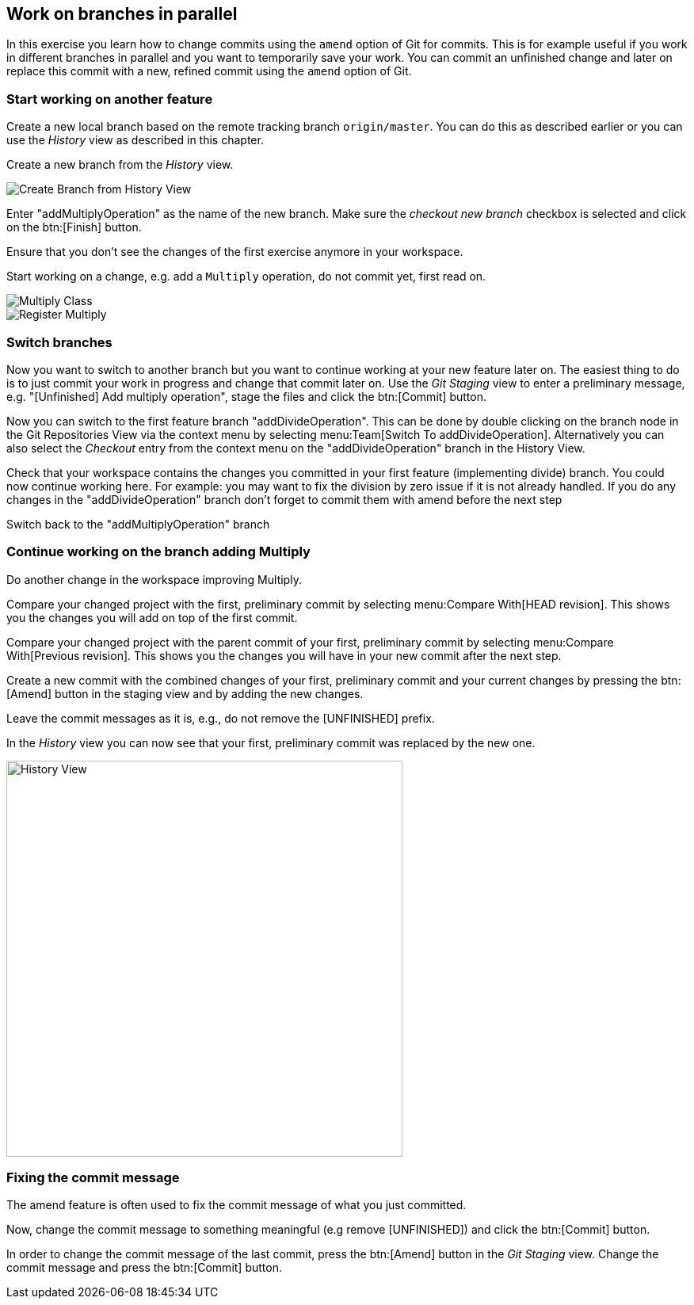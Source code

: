 == Work on branches in parallel
	
In this exercise you learn how to change commits using the `amend` option of Git for commits.
This is for example useful if you work in different branches in parallel and you want to temporarily save your work. 
You can commit an unfinished change and later on replace this commit with a new, refined commit using the `amend` option of Git.

=== Start working on another feature
		
Create a new local branch based on the remote tracking branch `origin/master`. 
You can do this as described earlier or you can use the _History_	view as described in this chapter.
		
		
Create a new branch from the _History_ view.

image::create-branch-from-history-view.png[Create Branch from History View]
		
Enter "addMultiplyOperation" as the name of the new branch. 
Make sure the _checkout new branch_	checkbox is selected and click on the btn:[Finish] button.
		
Ensure that you don’t see the changes of the first exercise anymore in your workspace.
		
Start working on a change, e.g. add a `Multiply` operation, do not commit yet, first read on.

image::multiply-class.png[Multiply Class]
		
image::register-multiply.png[Register Multiply]
		
=== Switch branches

Now you want to switch to another branch but you want to continue working at your new feature later on. 
The easiest thing to do is to just commit your work in progress and change that commit later on.
Use the _Git Staging_ view to enter a preliminary message, e.g. "[Unfinished] Add multiply operation", stage the files and click the btn:[Commit] button.
				
				
Now you can switch to the first feature branch "addDivideOperation". 
This can be done by double clicking on the branch node in the Git Repositories View via the context menu by selecting menu:Team[Switch To addDivideOperation].
Alternatively you can also select the _Checkout_ entry from the context menu on the "addDivideOperation" branch in the History View.
				
				
Check that your workspace contains the changes you committed in your first feature (implementing divide) branch. 
You could now continue working here. 
For example: you may want to fix the division by zero issue if it is not already handled. 
If you do any changes in the "addDivideOperation" branch don’t forget to commit them with amend before the next step
				
Switch back to the "addMultiplyOperation" branch

=== Continue working on the branch adding Multiply
				
Do another change in the workspace improving Multiply.
				
Compare your changed project with the first, preliminary commit by selecting menu:Compare With[HEAD revision]. 
This shows you the changes you will add on top of the first commit.
				
				
Compare your changed project with the parent commit of your first, preliminary commit by selecting menu:Compare With[Previous revision].
This shows you the changes you will have in your new commit after the next step.
				
Create a new commit with the combined changes of your first, preliminary commit and your current changes by pressing the btn:[Amend] button in the staging view and by adding the new changes.
						
Leave the commit messages as it is, e.g., do not remove the [UNFINISHED] prefix.
						
In the _History_ view you can now see that your first, preliminary commit was replaced by the new one.

image::history-view-3.png[History View, 500, 500]	


=== Fixing the commit message

The amend feature is often used to fix the commit message of what you just committed.

Now, change the commit message to something meaningful (e.g remove [UNFINISHED]) and click the btn:[Commit] button.		
				
In order to change the commit message of the last commit, press the btn:[Amend] button in the _Git Staging_ view.
Change the commit message and press the btn:[Commit] button.

